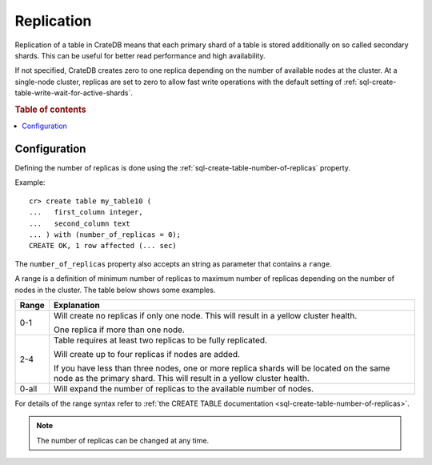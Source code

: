 .. _replication:

===========
Replication
===========

Replication of a table in CrateDB means that each primary shard of a table is
stored additionally on so called secondary shards. This can be useful for
better read performance and high availability.

If not specified, CrateDB creates zero to one replica depending on the number
of available nodes at the cluster. At a single-node cluster, replicas are set
to zero to allow fast write operations with the default setting of
:ref:`sql-create-table-write-wait-for-active-shards`.

.. rubric:: Table of contents

.. contents::
    :local:

Configuration
=============

Defining the number of replicas is done using the
:ref:`sql-create-table-number-of-replicas` property.

Example::

    cr> create table my_table10 (
    ...   first_column integer,
    ...   second_column text
    ... ) with (number_of_replicas = 0);
    CREATE OK, 1 row affected (... sec)

The ``number_of_replicas`` property also accepts an string as parameter that
contains a ``range``.

A range is a definition of minimum number of replicas to maximum number of
replicas depending on the number of nodes in the cluster. The table below shows
some examples.

===== =========================================================================
Range Explanation
===== =========================================================================
0-1   Will create no replicas if only one node. This will result in a yellow
      cluster health.

      One replica if more than one node.
----- -------------------------------------------------------------------------
2-4   Table requires at least two replicas to be fully replicated.

      Will create up to four replicas if nodes are added.

      If you have less than three nodes, one or more replica shards will be
      located on the same node as the primary shard. This will result in a
      yellow cluster health.
----- -------------------------------------------------------------------------
0-all Will expand the number of replicas to the available number of nodes.
===== =========================================================================

For details of the range syntax refer to :ref:`the CREATE TABLE
documentation <sql-create-table-number-of-replicas>`.

.. NOTE::

    The number of replicas can be changed at any time.

.. SEEALSO::

    The `Admin UI`_ indicates the health of your data.  This information call
    also be queried via the :ref:`sys.health <sys-health>` table.

.. _Admin UI: https://crate.io/docs/clients/admin-ui/en/latest/
